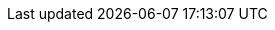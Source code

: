 ifdef::manual[]
Enter the email address of the manufacturer's EU-responsible person.

*_Note:_* This information is only required for products that are subject to the link:https://eur-lex.europa.eu/legal-content/EN/TXT/?qid=1719837795337&uri=CELEX%3A32023R0988[EU regulation on general product safety^]. The marketplaces decide individually whether the indication of the EU responsible is mandatory.
endif::manual[]

ifdef::import[]
Enter the email address of the manufacturer's EU-responsible person into the CSV file.

*_Note:_* 

* This information is only required for products that are subject to the link:https://eur-lex.europa.eu/legal-content/EN/TXT/?qid=1719837795337&uri=CELEX%3A32023R0988[EU regulation on general product safety^]. 
* The marketplaces decide individually whether the indication of the EU responsible is mandatory.

*_Default value_*: No default value

*_Permitted import values_*: Alpha-numeric

You can find the result of the import in the back end menu: xref:item:manufacturers.adoc#100[Setup » Item » Manufacturers » Tab: Settings » Entry field: EU Responsible Email]
endif::import[]

ifdef::export,catalogue[]
The email address of the manufacturer's EU-responsible person.

Corresponds to the option in the menu: xref:item:manufacturers.adoc#[Setup » Item » Manufacturers » [Open manufacturer\] » Entry field: EU Responsible Email]

*_Note:_* 

* This information is only required for products that are subject to the link:https://eur-lex.europa.eu/legal-content/EN/TXT/?qid=1719837795337&uri=CELEX%3A32023R0988[EU regulation on general product safety^]. 
* The marketplaces decide individually whether the indication of the EU responsible is mandatory.
endif::export,catalogue[]

